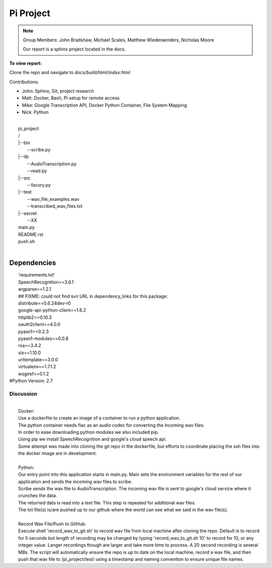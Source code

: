 Pi Project
==========
.. note::
    Group Members: John Bradshaw, Michael Scales, Matthew Wiederaenders, Nicholas Moore
    
    Our report is a sphinx project located in the docs.

**To view report:**

Clone the repo and navigate to *docs/build/html/index.html*

Contributions:

* John: Sphinx, Git, project research
* Matt: Docker, Bash, Pi setup for remote access
* Mike: Google Transcription API, Docker Python Container, File System Mapping
* Nick: Python

|
|	\pi_project
|	/
|	\|--bin
|		\--scribe.py
|	\|--lib
|		\--AudioTranscription.py
|		\--read.py
|	\|--src
|		\--facory.py
|	\|--test
|		\--wav_file_examples.wav
|		\--transcribed_wav_files.txt
|	\|--secret
|		\--XX
|	main.py
|	README.rst
|	push.sh
|

Dependencies
------------
|	'requirements.txt'
|	SpeechRecognition==3.6.1
|	argparse==1.2.1
|	## FIXME: could not find svn URL in \dependency_links for this package:
|	distribute==0.6.24dev-r0
|	google-api-python-client==1.6.2
|	httplib2==0.10.3
|	oauth2client==4.0.0
|	pyasn1==0.2.3
|	pyasn1-modules==0.0.8
|	rsa==3.4.2
|	six==1.10.0
|	uritemplate==3.0.0
|	virtualenv==1.7.1.2
|	wsgiref==0.1.2
|   #Python Version: 2.7

Discussion
**********
|
| 	Docker:
|	Use a dockerfile to create an image of a container to run a python application.
|	The python container needs flac as an audio codec for converting the incoming wav files.
|	In order to ease downloading python modules we also included pip.
|	Using pip we install SpeechRecognition and google's cloud speech api.
|	Some attempt was made into cloning the git repo in the dockerfile, but efforts to coordinate placing the ssh files into the docker image are in development.
|
|	Python:
|	Our entry point into this application starts in main.py. Main sets the environment variables for the rest of our application and sends the incoming wav files to scribe.
|	Scribe sends the wav file to AudioTranscription. The incoming wav file is sent to google's cloud service where it crunches the data.
|	The returned data is read into a text file. This step is repeated for additional wav files.
|	The txt file(s) is/are pushed up to our github where the world can see what we said in the wav file(s).
|
|	Record Wav File/Push to GitHub:
|	Execute shell 'record_wav_to_git.sh' to record wav file from local machine after cloning the repo. Default is to record for 5 seconds but length of recording may be changed by typing 'record_wav_to_git.sh 10' to record for 10, or any integer value. Langer recordings though are larger and take more time to process. A 20 second recording is several MBs. The script will automatically ensure the repo is up to date on the local machine, record a wav file, and then push that wav file to /pi_project/test/ using a timestamp and naming convention to ensure unique file names.
